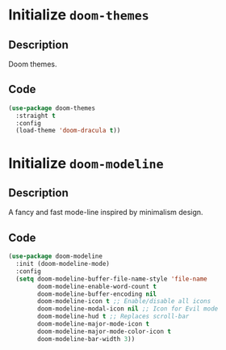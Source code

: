 * Initialize =doom-themes=
** Description
Doom themes.
** Code
#+begin_src emacs-lisp
  (use-package doom-themes
	:straight t
	:config
	(load-theme 'doom-dracula t))
#+end_src
* Initialize =doom-modeline=
** Description
A fancy and fast mode-line inspired by minimalism design.
** Code
#+begin_src emacs-lisp
  (use-package doom-modeline
	:init (doom-modeline-mode)
	:config
	(setq doom-modeline-buffer-file-name-style 'file-name
		  doom-modeline-enable-word-count t
		  doom-modeline-buffer-encoding nil
		  doom-modeline-icon t ;; Enable/disable all icons
		  doom-modeline-modal-icon nil ;; Icon for Evil mode
		  doom-modeline-hud t ;; Replaces scroll-bar
		  doom-modeline-major-mode-icon t
		  doom-modeline-major-mode-color-icon t
		  doom-modeline-bar-width 3))
#+end_src
